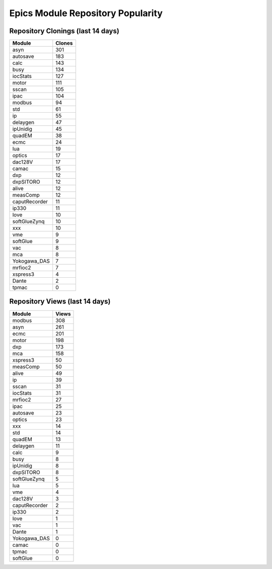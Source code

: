 ==================================
Epics Module Repository Popularity
==================================



Repository Clonings (last 14 days)
----------------------------------
.. csv-table::
   :header: Module, Clones

   asyn, 301
   autosave, 183
   calc, 143
   busy, 134
   iocStats, 127
   motor, 111
   sscan, 105
   ipac, 104
   modbus, 94
   std, 61
   ip, 55
   delaygen, 47
   ipUnidig, 45
   quadEM, 38
   ecmc, 24
   lua, 19
   optics, 17
   dac128V, 17
   camac, 15
   dxp, 12
   dxpSITORO, 12
   alive, 12
   measComp, 12
   caputRecorder, 11
   ip330, 11
   love, 10
   softGlueZynq, 10
   xxx, 10
   vme, 9
   softGlue, 9
   vac, 8
   mca, 8
   Yokogawa_DAS, 7
   mrfioc2, 7
   xspress3, 4
   Dante, 2
   tpmac, 0



Repository Views (last 14 days)
-------------------------------
.. csv-table::
   :header: Module, Views

   modbus, 308
   asyn, 261
   ecmc, 201
   motor, 198
   dxp, 173
   mca, 158
   xspress3, 50
   measComp, 50
   alive, 49
   ip, 39
   sscan, 31
   iocStats, 31
   mrfioc2, 27
   ipac, 25
   autosave, 23
   optics, 23
   xxx, 14
   std, 14
   quadEM, 13
   delaygen, 11
   calc, 9
   busy, 8
   ipUnidig, 8
   dxpSITORO, 8
   softGlueZynq, 5
   lua, 5
   vme, 4
   dac128V, 3
   caputRecorder, 2
   ip330, 2
   love, 1
   vac, 1
   Dante, 1
   Yokogawa_DAS, 0
   camac, 0
   tpmac, 0
   softGlue, 0
